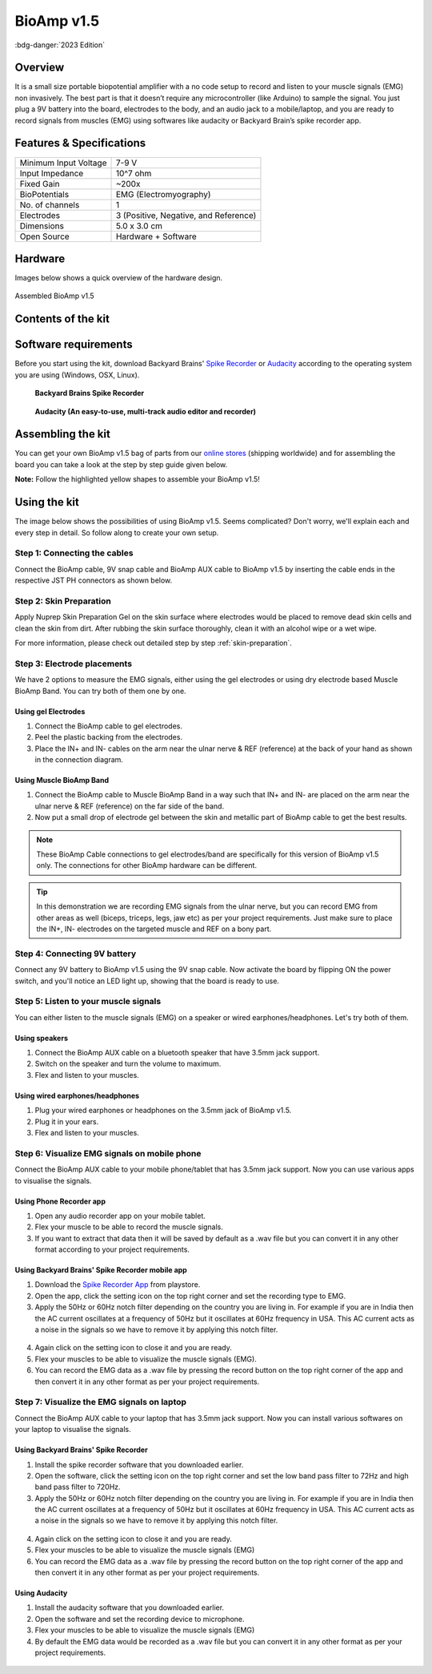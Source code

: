 .. _bioamp-v1.5:

BioAmp v1.5
############

:bdg-danger:`2023 Edition`

Overview
*********

It is a small size portable biopotential amplifier with a no code setup to record and listen to your muscle signals (EMG) non 
invasively. The best part is that it doesn’t require any microcontroller (like Arduino) to sample the signal. You just plug a 9V 
battery into the board, electrodes to the body, and an audio jack to a mobile/laptop, and you are ready to record signals from
muscles (EMG) using softwares like audacity or Backyard Brain’s spike recorder app.

.. figure:: media/bioamp-v1.5.*
    :width: 800
    :align: center


Features & Specifications
***************************

+-----------------------+------------------------------------------------------------------------------------------------------------------------------------------------------------------+
| Minimum Input Voltage | 7-9 V                                                                                                                                                            |
+-----------------------+------------------------------------------------------------------------------------------------------------------------------------------------------------------+
| Input Impedance       | 10^7 ohm                                                                                                                                                         |
+-----------------------+------------------------------------------------------------------------------------------------------------------------------------------------------------------+
| Fixed Gain            | ~200x                                                                                                                                                            |
+-----------------------+------------------------------------------------------------------------------------------------------------------------------------------------------------------+
| BioPotentials         | EMG (Electromyography)                                                                                                                                           |
+-----------------------+------------------------------------------------------------------------------------------------------------------------------------------------------------------+
| No. of channels       | 1                                                                                                                                                                |
+-----------------------+------------------------------------------------------------------------------------------------------------------------------------------------------------------+
| Electrodes            | 3 (Positive, Negative, and Reference)                                                                                                                            |
+-----------------------+------------------------------------------------------------------------------------------------------------------------------------------------------------------+
| Dimensions            | 5.0 x 3.0 cm                                                                                                                                                     |
+-----------------------+------------------------------------------------------------------------------------------------------------------------------------------------------------------+
| Open Source           | Hardware + Software                                                                                                                                              |
+-----------------------+------------------------------------------------------------------------------------------------------------------------------------------------------------------+

Hardware
**********
Images below shows a quick overview of the hardware design.

.. grid:: 1 1 2 2
    :margin: 4 4 0 0 
    :gutter: 2

    .. grid-item::
        
            .. card::

                **PCB Front**
                ^^^^^
                .. figure:: media/front-pcb.*

    .. grid-item::
        
            .. card::

                **PCB Back**
                ^^^^^
                .. figure:: media/back-pcb.*            


.. figure:: media/Assembly/16.*
    :align: center
    :width: 70%

    Assembled BioAmp v1.5

Contents of the kit
********************

.. figure:: media/kit-contents.*

Software requirements
**********************

Before you start using the kit, download Backyard Brains' `Spike Recorder <https://backyardbrains.com/products/spikerecorder>`_ or `Audacity <https://www.audacityteam.org/download/>`_ according to the operating system you are using (Windows, OSX, Linux).

.. figure:: ../../../kits/diy-neuroscience/basic/media/byb.*

    **Backyard Brains Spike Recorder**

.. figure:: media/audacity.*

    **Audacity (An easy-to-use, multi-track audio editor and recorder)**

Assembling the kit
********************

You can get your own BioAmp v1.5 bag of parts from our `online stores <https://linktr.ee/Upside_Down_Labs_stores>`_ (shipping worldwide) and for assembling the board you can take a look at the step by step guide given below.

**Note:** Follow the highlighted yellow shapes to assemble your BioAmp v1.5!

.. grid:: 1 1 3 3
    :margin: 2 2 0 0 
    :gutter: 2

    .. grid-item::
        
        .. figure:: media/Assembly/1.*

            **Step 1 - Bare Board**

    .. grid-item::

        .. figure:: media/Assembly/2-100K-resistor.*
            
            **Step 2 - 100K Resistors** 

    .. grid-item::

        .. figure:: media/Assembly/3-2.2K-resistor.*

            **Step 3 - 2.2K Resistor** 

    .. grid-item::

        .. figure:: media/Assembly/4-1K-resistor.*

            **Step 4 - 1K Resistors** 

    .. grid-item::

        .. figure:: media/Assembly/5-220K-resistor.*

            **Step 5 - 220K Resistors** 

    .. grid-item::

        .. figure:: media/Assembly/6-10K-resistor.*

            **Step 6 - 10K Resistors** 

    .. grid-item::

        .. figure:: media/Assembly/7-100nF-capacitor.*

            **Step 7 - 100nF Capacitors** 

    .. grid-item::

        .. figure:: media/Assembly/8-1nF-capacitor.*

            **Step 8 - 1nF Capacitors** 

    .. grid-item::

        .. figure:: media/Assembly/9-connectors.*

            **Step 9 - JST PH Connectors** 

    .. grid-item::

        .. figure:: media/Assembly/10-socket.*

            **Step 10 - IC Socket** 

    .. grid-item::

        .. figure:: media/Assembly/11-IC.*

            **Step 11 - IC** 

    .. grid-item::

        .. figure:: media/Assembly/12-LED.*

            **Step 12 - Power LED** 

    .. grid-item::

        .. figure:: media/Assembly/13-47uF-capacitor.*

            **Step 13 - 47uF Capacitors** 

    .. grid-item::

        .. figure:: media/Assembly/14-switch.*

            **Step 14 - Switch** 

    .. grid-item::

        .. figure:: media/Assembly/15-headphone-jack.*

            **Step 15 - Headphone jack** 


Using the kit
*****************

The image below shows the possibilities of using BioAmp v1.5. Seems complicated? Don't worry, we'll explain each and every step in detail. So follow along to create your own setup.

.. figure:: media/bioamp-v1-5-connections.*

Step 1: Connecting the cables
==================================

Connect the BioAmp cable, 9V snap cable and BioAmp AUX cable to BioAmp v1.5 by inserting the cable ends in the respective JST PH connectors as shown below.

.. figure:: media/board-with-cables.*

Step 2: Skin Preparation
==========================

Apply Nuprep Skin Preparation Gel on the skin surface where electrodes would be placed to remove dead skin cells and clean the skin from dirt. After rubbing the skin surface thoroughly, clean it with an alcohol wipe or a wet wipe.

For more information, please check out detailed step by step :ref:`skin-preparation`.

Step 3: Electrode placements
===========================================

We have 2 options to measure the EMG signals, either using the gel electrodes or using dry electrode based Muscle BioAmp Band. You can try both of them one by one.

Using gel Electrodes
-----------------------

1. Connect the BioAmp cable to gel electrodes.
2. Peel the plastic backing from the electrodes.
3. Place the IN+ and IN- cables on the arm near the ulnar nerve & REF (reference) at the back of your hand as shown in the connection diagram.

.. figure:: media/bioamp-v1-5-emg.*

Using Muscle BioAmp Band
----------------------------

1. Connect the BioAmp cable to Muscle BioAmp Band in a way such that IN+ and IN- are placed on the arm near the ulnar nerve & REF (reference) on the far side of the band.
2. Now put a small drop of electrode gel between the skin and metallic part of BioAmp cable to get the best results.

.. note:: These BioAmp Cable connections to gel electrodes/band are specifically for this version of BioAmp v1.5 only. The connections for other BioAmp hardware can be different.

.. tip:: In this demonstration we are recording EMG signals from the ulnar nerve, but you can record EMG from other areas as well (biceps, triceps, legs, jaw etc) as per your project requirements. Just make sure to place the IN+, IN- electrodes on the targeted muscle and REF on a bony part.

Step 4: Connecting 9V battery
===============================

Connect any 9V battery to BioAmp v1.5 using the 9V snap cable. Now activate the board by flipping ON the power switch, and you'll notice an LED light up, showing that the board is ready to use.

.. figure:: media/9v-battery.*

Step 5: Listen to your muscle signals
======================================

You can either listen to the muscle signals (EMG) on a speaker or wired earphones/headphones. Let's try both of them.

Using speakers
-----------------------------

1. Connect the BioAmp AUX cable on a bluetooth speaker that have 3.5mm jack support.
2. Switch on the speaker and turn the volume to maximum.
3. Flex and listen to your muscles.

.. figure:: media/listening-emg-2.*

Using wired earphones/headphones
----------------------------------------------

1. Plug your wired earphones or headphones on the 3.5mm jack of BioAmp v1.5.
2. Plug it in your ears.
3. Flex and listen to your muscles.

.. figure:: media/listening-emg-3.*

Step 6: Visualize EMG signals on mobile phone
===================================================

Connect the BioAmp AUX cable to your mobile phone/tablet that has 3.5mm jack support. Now you can use various apps to visualise the signals.

Using Phone Recorder app
--------------------------

1. Open any audio recorder app on your mobile tablet.
2. Flex your muscle to be able to record the muscle signals.
3. If you want to extract that data then it will be saved by default as a .wav file but you can convert it in any other format according to your project requirements.

.. figure:: media/emg-in-mobile-2.*

Using Backyard Brains' Spike Recorder mobile app
------------------------------------------------

1. Download the `Spike Recorder App <https://play.google.com/store/apps/details?id=com.backyardbrains&pli=1>`_ from playstore.
2. Open the app, click the setting icon on the top right corner and set the recording type to EMG.
3. Apply the 50Hz or 60Hz notch filter depending on the country you are living in. For example if you are in India then the AC current oscillates at a frequency of 50Hz but it oscillates at 60Hz frequency in USA. This AC current acts as a noise in the signals so we have to remove it by applying this notch filter.

.. figure:: media/spike-recorder-mobile.*
    :width: 80%
    :align: center

4. Again click on the setting icon to close it and you are ready.
5. Flex your muscles to be able to visualize the muscle signals (EMG).
6. You can record the EMG data as a .wav file by pressing the record button on the top right corner of the app and then convert it in any other format as per your project requirements.

.. figure:: media/emg-in-mobile.*

Step 7: Visualize the EMG signals on laptop
============================================

Connect the BioAmp AUX cable to your laptop that has 3.5mm jack support. Now you can install various softwares on your laptop to visualise the signals.

Using Backyard Brains' Spike Recorder
--------------------------------------------

1. Install the spike recorder software that you downloaded earlier.
2. Open the software, click the setting icon on the top right corner and set the low band pass filter to 72Hz and high band pass filter to 720Hz.
3. Apply the 50Hz or 60Hz notch filter depending on the country you are living in. For example if you are in India then the AC current oscillates at a frequency of 50Hz but it oscillates at 60Hz frequency in USA. This AC current acts as a noise in the signals so we have to remove it by applying this notch filter.

.. figure:: media/spike-recorder-laptop.*

4. Again click on the setting icon to close it and you are ready.
5. Flex your muscles to be able to visualize the muscle signals (EMG)
6. You can record the EMG data as a .wav file by pressing the record button on the top right corner of the app and then convert it in any other format as per your project requirements.

.. figure:: media/emg-in-laptop.*

Using Audacity
----------------

1. Install the audacity software that you downloaded earlier.
2. Open the software and set the recording device to microphone.
3. Flex your muscles to be able to visualize the muscle signals (EMG)
4. By default the EMG data would be recorded as a .wav file but you can convert it in any other format as per your project requirements.

.. figure:: media/emg-in-audacity.*


